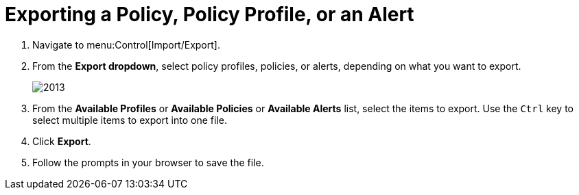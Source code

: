 [[_to_export_a_policy_policy_profile_or_an_alert]]
= Exporting a Policy, Policy Profile, or an Alert


. Navigate to menu:Control[Import/Export].
. From the *Export dropdown*, select policy profiles, policies, or alerts, depending on what you want to export.
+

image::images/2013.png[]

. From the *Available Profiles* or *Available Policies* or *Available Alerts* list, select the items to export.
  Use the `Ctrl` key to select multiple items to export into one file.
. Click *Export*. 
. Follow the prompts in your browser to save the file.

